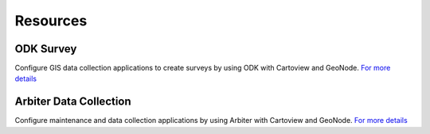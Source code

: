 .. _resources_index:

=========
Resources
=========

**ODK Survey** 
^^^^^^^^^^^^^^

.. image:: ../img/odk.png

Configure GIS data collection applications to create surveys by using ODK with Cartoview and GeoNode. `For more details <https://github.com/cartologic/cartoview_odk_survey>`_ 


**Arbiter Data Collection**
^^^^^^^^^^^^^^^^^^^^^^^^^^^

.. image:: ../img/arbiter.png

Configure maintenance and data collection applications by using Arbiter with Cartoview and GeoNode. `For more details <https://github.com/cartologic/cartoview_arbiter>`_